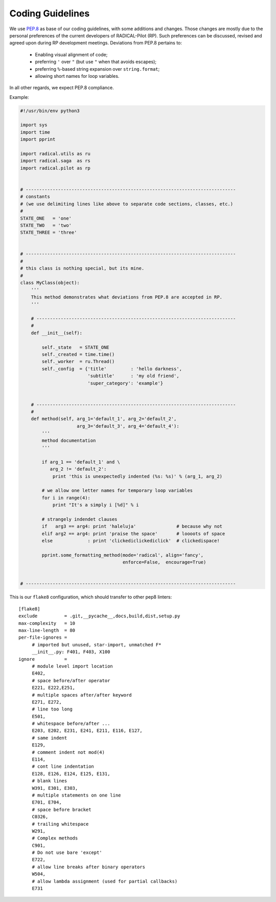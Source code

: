 .. _coding_guidelines:

Coding Guidelines
=================

We use `PEP.8 <https://www.python.org/dev/peps/pep-0008/>`_ as base of our
coding guidelines, with some additions and changes. Those changes are mostly due
to the personal preferences of the current developers of RADICAL-Pilot (RP).
Such preferences can be discussed, revised and agreed upon during RP development
meetings. Deviations from PEP.8 pertains to:

 * Enabling visual alignment of code;
 * preferring ``'`` over ``"`` (but use ``"`` when that avoids escapes);
 * preferring ``%``-based string expansion over ``string.format``;
 * allowing short names for loop variables.

In all other regards, we expect PEP.8 compliance.

Example:

.. code:: python

    #!/usr/bin/env python3

    import sys
    import time
    import pprint

    import radical.utils as ru
    import radical.saga  as rs
    import radical.pilot as rp


    # ------------------------------------------------------------------------------
    # constants
    # (we use delimiting lines like above to separate code sections, classes, etc.)
    #
    STATE_ONE   = 'one'
    STATE_TWO   = 'two'
    STATE_THREE = 'three'


    # ------------------------------------------------------------------------------
    #
    # this class is nothing special, but its mine.
    #
    class MyClass(object):
        '''
        This method demonstrates what deviations from PEP.8 are accepted in RP.
        '''

        # --------------------------------------------------------------------------
        #
        def __init__(self):

            self._state   = STATE_ONE
            self._created = time.time()
            self._worker  = ru.Thread()
            self._config  = {'title'         : 'hello darkness',
                             'subtitle'      : 'my old friend',
                             'super_category': 'example'}


        # --------------------------------------------------------------------------
        #
        def method(self, arg_1='default_1', arg_2='default_2',
                         arg_3='default_3', arg_4='default_4'):
            '''
            method documentation
            '''

            if arg_1 == 'default_1' and \
               arg_2 != 'default_2':
                print 'this is unexpectedly indented (%s: %s)' % (arg_1, arg_2)

            # we allow one letter names for temporary loop variables
            for i in range(4):
                print "It's a simply i [%d]" % i

            # strangely indendet clauses
            if   arg3 == arg4: print 'haleluja'               # because why not
            elif arg2 == arg4: print 'praise the space'       # loooots of space
            else             : print 'clickediclickediclick'  # clickedispace!

            pprint.some_formatting_method(mode='radical', align='fancy',
                                          enforce=False,  encourage=True)


    # ------------------------------------------------------------------------------

This is our ``flake8`` configuration, which should transfer to other pep8 linters:

::

    [flake8]
    exclude          = .git,__pycache__,docs,build,dist,setup.py
    max-complexity   = 10
    max-line-length  = 80
    per-file-ignores =
         # imported but unused, star-import, unmatched F*
         __init__.py: F401, F403, X100
    ignore           =
         # module level import location
         E402,
         # space before/after operator
         E221, E222,E251,
         # multiple spaces after/after keyword
         E271, E272,
         # line too long
         E501,
         # whitespace before/after ...
         E203, E202, E231, E241, E211, E116, E127,
         # same indent
         E129,
         # comment indent not mod(4)
         E114,
         # cont line indentation
         E128, E126, E124, E125, E131,
         # blank lines
         W391, E301, E303,
         # multiple statements on one line
         E701, E704,
         # space before bracket
         C0326,
         # trailing whitespace
         W291,
         # Complex methods
         C901,
         # Do not use bare 'except'
         E722,
         # allow line breaks after binary operators
         W504,
         # allow lambda assignment (used for partial callbacks)
         E731

